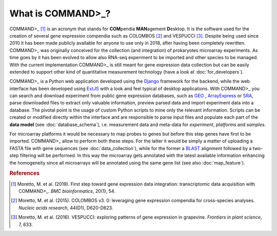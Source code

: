 What is COMMAND>_?
==================

COMMAND>_ [#f1]_ is an acronym that stands for **COM**\pendia **MAN**\agement **D**\esktop. It is the software used for the creation of several gene expression compendia such as COLOMBOS [#f2]_ and VESPUCCI [#f3]_. Despite being used since 2010 it has been made publicly available for anyone to use only in 2018, after having been completely rewritten.
COMMAND>_ was originally conceived for the collection (and integration) of prokaryotes microarray experiments. As time goes by it has been evolved to allow also RNA-seq experiment to be imported and other species to be managed.
With the current implementation COMMAND>_ is still meant for gene expression data collection but can be easily extended to support other kind of quantitative measurement technology (have a look at :doc:`for_developers`).

COMMAND>_ is a Python web application developed using the `Django <https://www.djangoproject.com/>`_ framework for the backend, while the web interface has been developed using `ExtJS <https://www.sencha.com/products/extjs/#overview>`_ with a look and feel typical of desktop applications. With COMMAND>_ you can search and download experiment from public gene expression databases, such as `GEO <https://www.ncbi.nlm.nih.gov/gds>`_ , `ArrayExpress <https://www.ebi.ac.uk/arrayexpress/>`_ or `SRA <https://www.ncbi.nlm.nih.gov/sra>`_, parse downloaded files to extract only valuable information, preview parsed data and import experiment data into a database. The pivotal point is the usage of custom Python scripts to mine only the relevant information. Scripts can be created or modified directly within the interface and are responsible to parse input files and populate each part of the **data model** (see :doc:`database_schema`), i.e. measurement data and meta-data for *experiment*, *platforms* and *samples*.

For microarray platforms it would be necessary to map probes to genes but before this step genes have first to be imported. COMMAND>_ allow to perform both these steps. For the latter it would be simply a matter of uploading a FASTA file with gene sequences (see :doc:`data_collection`), while for the former a `BLAST <https://blast.ncbi.nlm.nih.gov/Blast.cgi>`_ alignment followed by a two-step filtering will be performed. In this way the microarray gets annotated with the latest available information enhancing the homogeneity since all microarrays will be annotated using the same gene list (see also :doc:`map_feature`).

.. rubric:: References

.. [#f1] Moretto, M. et al. (2019). First step toward gene expression data integration: transcriptomic data acquisition with COMMAND>_. *BMC bioinformatics*, 20(1), 54.
.. [#f2] Moretto, M. et al. (2015). COLOMBOS v3. 0: leveraging gene expression compendia for cross-species analyses. *Nucleic acids research*, 44(D1), D620-D623.
.. [#f3] Moretto, M. et al. (2016). VESPUCCI: exploring patterns of gene expression in grapevine. *Frontiers in plant science*, 7, 633.


